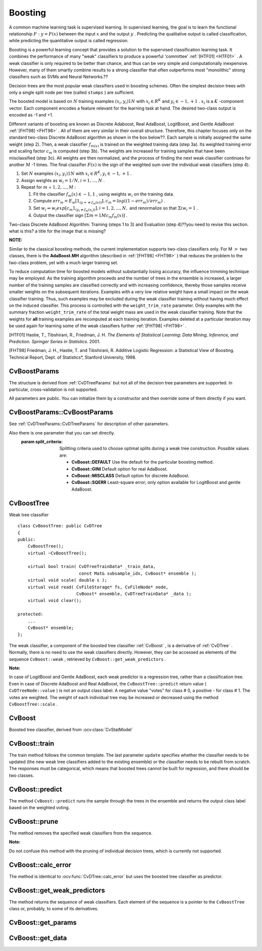 .. _Boosting:

Boosting
========

A common machine learning task is supervised learning. In supervised learning, the goal is to learn the functional relationship
:math:`F: y = F(x)` between the input
:math:`x` and the output
:math:`y` . Predicting the qualitative output is called classification, while predicting the quantitative output is called regression.

Boosting is a powerful learning concept that provides a solution to the supervised classification learning task. It combines the performance of many "weak" classifiers to produce a powerful 'committee'
:ref:`[HTF01] <HTF01>` . A weak classifier is only required to be better than chance, and thus can be very simple and computationally inexpensive. However, many of them smartly combine results to a strong classifier that often outperforms most "monolithic" strong classifiers such as SVMs and Neural Networks.??

Decision trees are the most popular weak classifiers used in boosting schemes. Often the simplest decision trees with only a single split node per tree (called ``stumps`` ) are sufficient.

The boosted model is based on
:math:`N` training examples
:math:`{(x_i,y_i)}1N` with
:math:`x_i \in{R^K}` and
:math:`y_i \in{-1, +1}` .
:math:`x_i` is a
:math:`K` -component vector. Each component encodes a feature relevant for the learning task at hand. The desired two-class output is encoded as -1 and +1.

Different variants of boosting are known as Discrete Adaboost, Real AdaBoost, LogitBoost, and Gentle AdaBoost
:ref:`[FHT98] <FHT98>` . All of them are very similar in their overall structure. Therefore, this chapter focuses only on the standard two-class Discrete AdaBoost algorithm as shown in the box below??. Each sample is initially assigned the same weight (step 2). Then, a weak classifier
:math:`f_{m(x)}` is trained on the weighted training data (step 3a). Its weighted training error and scaling factor
:math:`c_m` is computed (step 3b). The weights are increased for training samples that have been misclassified (step 3c). All weights are then normalized, and the process of finding the next weak classifier continues for another
:math:`M` -1 times. The final classifier
:math:`F(x)` is the sign of the weighted sum over the individual weak classifiers (step 4).

#.
    Set
    :math:`N`     examples
    :math:`{(x_i,y_i)}1N`     with
    :math:`x_i \in{R^K}, y_i \in{-1, +1}`     .

#.
    Assign weights as
    :math:`w_i = 1/N, i = 1,...,N`     .

#.
    Repeat for
    :math:`m`     =
    :math:`1,2,...,M`     :

    #.
        Fit the classifier
        :math:`f_m(x) \in{-1,1}`         , using weights
        :math:`w_i`         on the training data.

    #.
        Compute
        :math:`err_m = E_w [1_{(y =\neq f_m(x))}], c_m = log((1 - err_m)/err_m)`         .

    #.
        Set
        :math:`w_i \Leftarrow w_i exp[c_m 1_{(y_i \neq f_m(x_i))}], i = 1,2,...,N,`         and renormalize so that
        :math:`\Sigma i w_i = 1`         .

    #.
        Output the classifier sign
        :math:`[\Sigma m = 1M c_m f_m(x)]`         .

Two-class Discrete AdaBoost Algorithm: Training (steps 1 to 3) and Evaluation (step 4)??you need to revise this section. what is this? a title for the image that is missing?

**NOTE:**

Similar to the classical boosting methods, the current implementation supports two-class classifiers only. For M
:math:`>` two classes, there is the
**AdaBoost.MH**
algorithm (described in
:ref:`[FHT98] <FHT98>` ) that reduces the problem to the two-class problem, yet with a much larger training set.

To reduce computation time for boosted models without substantially losing accuracy, the influence trimming technique may be employed. As the training algorithm proceeds and the number of trees in the ensemble is increased, a larger number of the training samples are classified correctly and with increasing confidence, thereby those samples receive smaller weights on the subsequent iterations. Examples with a very low relative weight have a small impact on the weak classifier training. Thus, such examples may be excluded during the weak classifier training without having much effect on the induced classifier. This process is controlled with the ``weight_trim_rate`` parameter. Only examples with the summary fraction ``weight_trim_rate`` of the total weight mass are used in the weak classifier training. Note that the weights for
**all**
training examples are recomputed at each training iteration. Examples deleted at a particular iteration may be used again for learning some of the weak classifiers further
:ref:`[FHT98] <FHT98>` .

.. _HTF01:??what is this meant to be? it doesn't work

[HTF01] Hastie, T., Tibshirani, R., Friedman, J. H. *The Elements of Statistical Learning: Data Mining, Inference, and Prediction. Springer Series in Statistics*. 2001.

.. _FHT98:??the same comment

[FHT98] Friedman, J. H., Hastie, T. and Tibshirani, R. Additive Logistic Regression: a Statistical View of Boosting. Technical Report, Dept. of Statistics*, Stanford University, 1998.

.. index:: CvBoostParams

.. _CvBoostParams:

CvBoostParams
-------------
.. c:type:: CvBoostParams

    Boosting training parameters.

The structure is derived from :ref:`CvDTreeParams` but not all of the decision tree parameters are supported. In particular, cross-validation is not supported.

All parameters are public. You can initialize them by a constructor and then override some of them directly if you want.

.. index:: CvBoostParams::CvBoostParams

.. _CvBoostParams::CvBoostParams:

CvBoostParams::CvBoostParams
----------------------------
.. ocv:function:: CvBoostParams::CvBoostParams()

.. ocv:function:: CvBoostParams::CvBoostParams( int boost_type, int weak_count, double weight_trim_rate, int max_depth, bool use_surrogates, const float* priors )

    :param boost_type: Type of the boosting algorithm. Possible values are:
        
        * **CvBoost::DISCRETE** Discrete AbaBoost.
        * **CvBoost::REAL** Real AdaBoost. It is a technique that utilizes confidence-rated predictions and works well with categorical data.
        * **CvBoost::LOGIT** LogitBoost. It can produce good regression fits.
        * **CvBoost::GENTLE** Gentle AdaBoost. It puts less weight on outlier data points and for that reason is often good with regression data. 

        Often the "real" and "gentle" forms of AdaBoost work best.

    :param weak_count: The number of weak classifiers.

    :param weight_trim_rate: A threshold between 0 and 1 used to save computational time. Samples with summary weight :math:`\leq 1 - weight\_trim\_rate` do not participate in the *next* iteration of training. Set this parameter to 0 to turn off this functionality.

See :ref:`CvDTreeParams::CvDTreeParams` for description of other parameters.

Also there is one parameter that you can set directly.
    :param split_criteria: Splitting criteria used to choose optimal splits during a weak tree construction. Possible values are:

        * **CvBoost::DEFAULT** Use the default for the particular boosting method.
        * **CvBoost::GINI** Default option for real AdaBoost.
        * **CvBoost::MISCLASS** Default option for discrete AdaBoost.
        * **CvBoost::SQERR** Least-square error; only option available for LogitBoost and gentle AdaBoost.

.. index:: CvBoostTree

.. _CvBoostTree:

CvBoostTree
-----------
.. c:type:: CvBoostTree

Weak tree classifier ::

    class CvBoostTree: public CvDTree
    {
    public:
        CvBoostTree();
        virtual ~CvBoostTree();

        virtual bool train( CvDTreeTrainData* _train_data,
                            const Mat& subsample_idx, CvBoost* ensemble );
        virtual void scale( double s );
        virtual void read( CvFileStorage* fs, CvFileNode* node,
                           CvBoost* ensemble, CvDTreeTrainData* _data );
        virtual void clear();

    protected:
        ...
        CvBoost* ensemble;
    };


The weak classifier, a component of the boosted tree classifier
:ref:`CvBoost` , is a derivative of
:ref:`CvDTree` . Normally, there is no need to use the weak classifiers directly. However, they can be accessed as elements of the sequence ``CvBoost::weak`` , retrieved by ``CvBoost::get_weak_predictors`` .

**Note:**

In case of LogitBoost and Gentle AdaBoost, each weak predictor is a regression tree, rather than a classification tree. Even in case of Discrete AdaBoost and Real AdaBoost, the ``CvBoostTree::predict`` return value ( ``CvDTreeNode::value`` ) is not an output class label. A negative value "votes" for class
#
0, a positive - for class
#
1. The votes are weighted. The weight of each individual tree may be increased or decreased using the method ``CvBoostTree::scale`` .

.. index:: CvBoost

CvBoost
-------
.. ocv:class:: CvBoost

Boosted tree classifier, derived from :ocv:class:`CvStatModel`

.. index:: CvBoost::train

.. _CvBoost::train:

CvBoost::train
--------------
.. ocv:function:: bool CvBoost::train(  const Mat& _train_data, int _tflag, const Mat& _responses,  const Mat& _var_idx=Mat(), const Mat& _sample_idx=Mat(), const Mat& _var_type=Mat(), const Mat& _missing_mask=Mat(), CvBoostParams params=CvBoostParams(), bool update=false )

    Trains a boosted tree classifier.

The train method follows the common template. The last parameter ``update`` specifies whether the classifier needs to be updated (the new weak tree classifiers added to the existing ensemble) or the classifier needs to be rebuilt from scratch. The responses must be categorical, which means that boosted trees cannot be built for regression, and there should be two classes.

.. index:: CvBoost::predict

.. _CvBoost::predict:

CvBoost::predict
----------------
.. ocv:function:: float CvBoost::predict(  const Mat& sample, const Mat& missing=Mat(),                          const Range& slice=Range::all(), bool rawMode=false, bool returnSum=false ) const

    Predicts a response for an input sample.

The method ``CvBoost::predict`` runs the sample through the trees in the ensemble and returns the output class label based on the weighted voting.

.. index:: CvBoost::prune

.. _CvBoost::prune:

CvBoost::prune
--------------
.. ocv:function:: void CvBoost::prune( CvSlice slice )

    Removes the specified weak classifiers.

The method removes the specified weak classifiers from the sequence. 

**Note:**

Do not confuse this method with the pruning of individual decision trees, which is currently not supported.

.. index:: CvBoost::get_weak_predictors

.. _CvBoost::get_weak_predictors:


.. index:: CvBoost::calc_error

.. _CvBoost::calc_error:

CvBoost::calc_error
-------------------
.. ocv:function:: float CvBoost::calc_error( CvMLData* _data, int type , std::vector<float> *resp = 0 )

    Returns error of the boosted tree classifier.

The method is identical to :ocv:func:`CvDTree::calc_error` but uses the boosted tree classifier as predictor.


.. index:: CvBoost::get_weak_predictors

.. _CvBoost::get_weak_predictors:

CvBoost::get_weak_predictors
----------------------------
.. ocv:function:: CvSeq* CvBoost::get_weak_predictors()

    Returns the sequence of weak tree classifiers.

The method returns the sequence of weak classifiers. Each element of the sequence is a pointer to the ``CvBoostTree`` class or, probably, to some of its derivatives.


.. index:: CvBoost::get_params

.. _CvBoost::get_params:

CvBoost::get_params
-------------------
.. ocv:function:: const CvBoostParams& CvBoost::get_params() const

    Returns current parameters of the boosted tree classifier.


.. index:: CvBoost::get_data

.. _CvBoost::get_data:

CvBoost::get_data
-----------------
.. ocv:function:: const CvDTreeTrainData* CvBoost::get_data() const

    Returns used train data of the boosted tree classifier.


